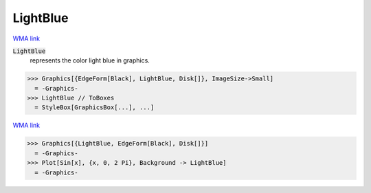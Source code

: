 LightBlue
=========

`WMA link <https://reference.wolfram.com/language/ref/light blue.html>`_

:code:`LightBlue`
    represents the color light blue in graphics.





>>> Graphics[{EdgeForm[Black], LightBlue, Disk[]}, ImageSize->Small]
  = -Graphics-
>>> LightBlue // ToBoxes
  = StyleBox[GraphicsBox[...], ...]

`WMA link <https://reference.wolfram.com/language/ref/LightBlue.html>`_

>>> Graphics[{LightBlue, EdgeForm[Black], Disk[]}]
  = -Graphics-
>>> Plot[Sin[x], {x, 0, 2 Pi}, Background -> LightBlue]
  = -Graphics-
